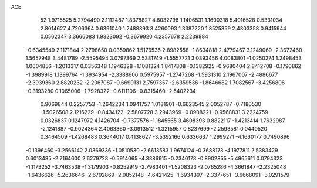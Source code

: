 ACE 
   52
   1.9715525   5.2794490   2.1112487   1.8378827   4.8032796   1.1406531
   1.1600318   5.4016528   0.5331034   2.8014627   4.7206364   0.6391040
   1.2488893   3.4260093   1.3387220   1.8525859   2.4303358   0.9415944
   0.0562347   3.3666083   1.9323092  -0.3679920   4.2357678   2.2239984
  -0.6345549   2.1171844   2.2798650   0.0359862   1.5176536   2.8982558
  -1.8634818   2.4779467   3.1249069  -2.3672460   1.5657948   3.4481789
  -2.5595494   3.0797369   2.5381749  -1.5557721   3.0393456   4.0083801
  -1.0250274   1.2498453   1.0604856  -1.2013317   0.0356348   1.1946328
  -1.1081324   1.8417308  -0.1382925  -0.9680404   2.8412708  -0.1790862
  -1.3989918   1.1399764  -1.3934954  -2.3388606   0.5975957  -1.2747268
  -1.5931310   2.1967007  -2.4886677  -2.3939360   2.8820232  -2.2067087
  -0.6699131   2.7597357  -2.6359536  -1.8646682   1.7082567  -3.4256806
  -0.3193280   0.1065006  -1.7928322  -0.6111106  -0.8315460  -2.5402234
   0.9069844   0.2257753  -1.2642234   1.0941757   1.0181901  -0.6623545
   2.0052787  -0.7180530  -1.5026508   2.1216229  -0.8434122  -2.5807728
   3.2943969  -0.0908221  -0.9568831   3.2224759   0.0326837   0.1247972
   4.1426704  -0.7377576  -1.1845565   3.4608393   0.8822117  -1.4213414
   1.7632987  -2.1241887  -0.9024364   2.4063360  -3.0913512  -1.3215957
   0.8237699  -2.2593581   0.0440520   0.3464509  -1.4268483   0.3644017
   0.4138627  -3.5392166   0.6336637   1.2999271  -4.1660177   0.7490896
  -0.1396460  -3.2566142   2.0369336  -1.0510530  -2.6613583   1.9674124
  -0.3688173  -4.1977811   2.5383429   0.6013485  -2.7164600   2.6279728
  -0.5914065  -4.3386915  -0.2340178  -0.8902855  -5.4965611   0.0794323
  -1.1173252  -3.7463538  -1.3179903  -0.8252919  -2.7983401  -1.5208323
  -2.0765286  -4.3661847  -2.2325048  -1.6436626  -5.2636646  -2.6792869
  -2.9852148  -4.6421425  -1.6934397  -2.3377651  -3.6668091  -3.0291579
